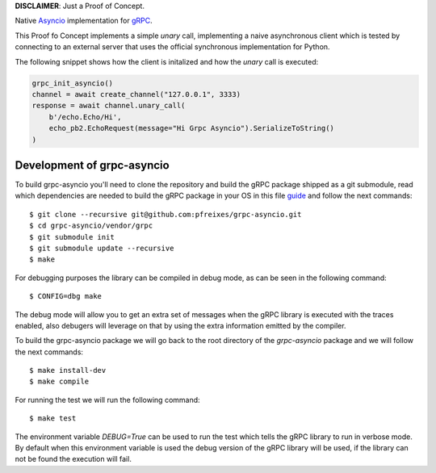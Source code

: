 **DISCLAIMER**: Just a Proof of Concept.

Native `Asyncio <https://docs.python.org/3/library/asyncio.html>`_ implementation for `gRPC <https://grpc.io/>`_.

This Proof fo Concept implements a simple *unary* call, implementing a naive asynchronous client which is tested by connecting
to an external server that uses the official synchronous implementation for Python.

The following snippet shows how the client is initalized and how the *unary* call is executed:

.. code-block:: python

    grpc_init_asyncio()
    channel = await create_channel("127.0.0.1", 3333)
    response = await channel.unary_call(
        b'/echo.Echo/Hi',
        echo_pb2.EchoRequest(message="Hi Grpc Asyncio").SerializeToString()
    )


Development of grpc-asyncio
---------------------------

To build grpc-asyncio you'll need to clone the repository and build the gRPC package shipped as 
a git submodule, read which dependencies are needed to build the gRPC package in your OS in this
file `guide <https://github.com/grpc/grpc/blob/master/BUILDING.md>`_ and follow the next commands::

    $ git clone --recursive git@github.com:pfreixes/grpc-asyncio.git
    $ cd grpc-asyncio/vendor/grpc
    $ git submodule init
    $ git submodule update --recursive
    $ make

For debugging purposes the library can be compiled in debug mode, as can be seen in the following command::
    
    $ CONFIG=dbg make

The debug mode will allow you to get an extra set of messages when the gRPC library is executed with the traces enabled, also
debugers will leverage on that by using the extra information emitted by the compiler.

To build the grpc-asyncio package we will go back to the root directory of the `grpc-asyncio` package
and we will follow the next commands::

    $ make install-dev
    $ make compile

For running the test we will run the following command::

    $ make test

The environment variable `DEBUG=True` can be used to run the test which tells the gRPC library to run in verbose mode. By default when
this environment variable is used the debug version of the gRPC library will be used, if the library can not be found the execution will
fail.
